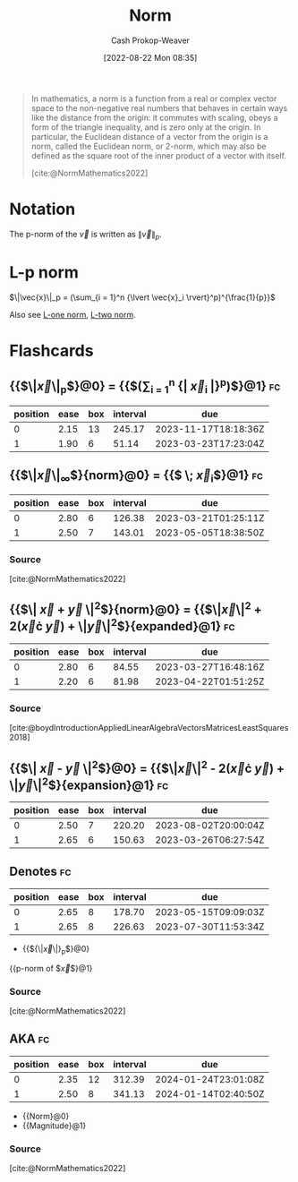 :PROPERTIES:
:ID:       d98f1ce2-f350-4be7-a8b1-a5741f908cdd
:LAST_MODIFIED: [2023-03-18 Sat 06:42]
:ROAM_REFS: [cite:@NormMathematics2022]
:END:
#+title: Norm
#+hugo_custom_front_matter: :slug "d98f1ce2-f350-4be7-a8b1-a5741f908cdd"
#+author: Cash Prokop-Weaver
#+date: [2022-08-22 Mon 08:35]
#+filetags: :concept:

#+begin_quote
In mathematics, a norm is a function from a real or complex vector space to the non-negative real numbers that behaves in certain ways like the distance from the origin: it commutes with scaling, obeys a form of the triangle inequality, and is zero only at the origin. In particular, the Euclidean distance of a vector from the origin is a norm, called the Euclidean norm, or 2-norm, which may also be defined as the square root of the inner product of a vector with itself.

[cite:@NormMathematics2022]
#+end_quote

* Notation

The p-norm of the \(\vec{v}\) is written as \(\|\vec{v}\|_p\).

* L-p norm
:PROPERTIES:
:ID:       9c72c36e-071e-46d3-8562-bd1cb9bd9be7
:END:

$\|\vec{x}\|_p = (\sum_{i = 1}^n {\lvert \vec{x}_i \rvert}^p)^{\frac{1}{p}}$

Also see [[id:1328dcd2-14a0-4f79-bf54-80ac0bf2e162][L-one norm]], [[id:a5079f3d-9926-4de1-8b60-5d5e64396a01][L-two norm]].

* Flashcards
:PROPERTIES:
:ANKI_DECK: Default
:END:

** {{$\|\vec{x}\|_p$}@0} \(=\) {{$(\sum_{i = 1}^n {\lvert \vec{x}_i \rvert}^p)^{\frac{1}{p}}$}@1} :fc:
:PROPERTIES:
:ID:       1e842d80-0bd0-44ea-a29d-a2a38b84509f
:ANKI_NOTE_ID: 1640627863448
:FC_CREATED: 2021-12-27T17:57:43Z
:FC_TYPE:  cloze
:FC_CLOZE_MAX: 2
:FC_CLOZE_TYPE: deletion
:END:
:REVIEW_DATA:
| position | ease | box | interval | due                  |
|----------+------+-----+----------+----------------------|
|        0 | 2.15 |  13 |   245.17 | 2023-11-17T18:18:36Z |
|        1 | 1.90 |   6 |    51.14 | 2023-03-23T17:23:04Z |
:END:

** {{$\|\vec{x}\|_{\infty}$}{norm}@0} \(=\) {{$\underset{i}{\text{max}} \; \vec{x}_i$}@1} :fc:
:PROPERTIES:
:ID:       3bbb02ad-cc2a-42f6-b2cf-b5608bdb6591
:ANKI_NOTE_ID: 1660751318399
:FC_CREATED: 2022-08-17T15:48:38Z
:FC_TYPE:  cloze
:FC_CLOZE_MAX: 2
:FC_CLOZE_TYPE: deletion
:END:
:REVIEW_DATA:
| position | ease | box | interval | due                  |
|----------+------+-----+----------+----------------------|
|        0 | 2.80 |   6 |   126.38 | 2023-03-21T01:25:11Z |
|        1 | 2.50 |   7 |   143.01 | 2023-05-05T18:38:50Z |
:END:
*** Source
[cite:@NormMathematics2022]

** {{$\| \vec{x} + \vec{y} \|^2$}{norm}@0} \(=\) {{$\|\vec{x}\|^2 + 2(\vec{x}\cdot \vec{y}) + \|\vec{y}\|^2$}{expanded}@1} :fc:
:PROPERTIES:
:FC_CREATED: 2022-09-22T16:17:13Z
:FC_TYPE:  cloze
:ID:       15f558cf-f755-498b-937d-d383182c6e28
:FC_CLOZE_MAX: 2
:FC_CLOZE_TYPE: deletion
:END:
:REVIEW_DATA:
| position | ease | box | interval | due                  |
|----------+------+-----+----------+----------------------|
|        0 | 2.80 |   6 |    84.55 | 2023-03-27T16:48:16Z |
|        1 | 2.20 |   6 |    81.98 | 2023-04-22T01:51:25Z |
:END:

*** Source
[cite:@boydIntroductionAppliedLinearAlgebraVectorsMatricesLeastSquares2018]

** {{$\| \vec{x} - \vec{y} \|^2$}@0} \(=\) {{$\|\vec{x}\|^2 - 2(\vec{x}\cdot \vec{y}) + \|\vec{y}\|^2$}{expansion}@1} :fc:
:PROPERTIES:
:ID:       801d64ed-d613-4f91-9093-4e56df4b2ebf
:ANKI_NOTE_ID: 1656854716677
:FC_CREATED: 2022-07-03T13:25:16Z
:FC_TYPE:  cloze
:FC_CLOZE_MAX: 2
:FC_CLOZE_TYPE: deletion
:END:
:REVIEW_DATA:
| position | ease | box | interval | due                  |
|----------+------+-----+----------+----------------------|
|        0 | 2.50 |   7 |   220.20 | 2023-08-02T20:00:04Z |
|        1 | 2.65 |   6 |   150.63 | 2023-03-26T06:27:54Z |
:END:

** Denotes :fc:
:PROPERTIES:
:ID:       e8055e57-1a76-49fd-b0da-315a3a2f325c
:ANKI_NOTE_ID: 1640628568479
:FC_CREATED: 2021-12-27T18:09:28Z
:FC_TYPE:  cloze
:FC_CLOZE_MAX: 1
:FC_CLOZE_TYPE: deletion
:END:
:REVIEW_DATA:
| position | ease | box | interval | due                  |
|----------+------+-----+----------+----------------------|
|        0 | 2.65 |   8 |   178.70 | 2023-05-15T09:09:03Z |
|        1 | 2.65 |   8 |   226.63 | 2023-07-30T11:53:34Z |
:END:

- {{${\|\vec{x}\|}_p$}@0}

{{p-norm of $\vec{x}$}@1}

*** Source
[cite:@NormMathematics2022]
** AKA :fc:
:PROPERTIES:
:ID:       cac467e3-9b7e-4d21-8784-be8049e5a5bf
:ANKI_NOTE_ID: 1640628549601
:FC_CREATED: 2021-12-27T18:09:09Z
:FC_TYPE:  cloze
:FC_CLOZE_MAX: 2
:FC_CLOZE_TYPE: deletion
:END:
:REVIEW_DATA:
| position | ease | box | interval | due                  |
|----------+------+-----+----------+----------------------|
|        0 | 2.35 |  12 |   312.39 | 2024-01-24T23:01:08Z |
|        1 | 2.50 |   8 |   341.13 | 2024-01-14T02:40:50Z |
:END:

- {{Norm}@0}
- {{Magnitude}@1}

*** Source
[cite:@NormMathematics2022]
#+print_bibliography: